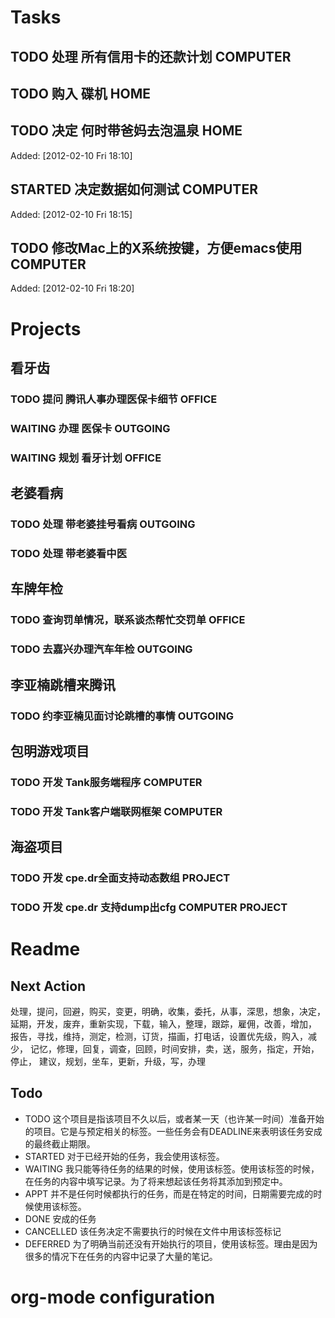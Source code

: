 * Tasks
** TODO 处理 所有信用卡的还款计划                                   :COMPUTER:
   SCHEDULED: <2012-02-13 Mon>
** TODO 购入 碟机                                                       :HOME:
** TODO 决定 何时带爸妈去泡温泉                                         :HOME:

Added: [2012-02-10 Fri 18:10]
** STARTED 决定数据如何测试                                         :COMPUTER:

Added: [2012-02-10 Fri 18:15]
** TODO 修改Mac上的X系统按键，方便emacs使用                         :COMPUTER:

Added: [2012-02-10 Fri 18:20]
* Projects
#+CATEGORY: Projects
** 看牙齿
*** TODO 提问 腾讯人事办理医保卡细节                                  :OFFICE:
    DEADLINE: <2012-02-13 Mon>
*** WAITING 办理 医保卡                                             :OUTGOING:
*** WAITING 规划 看牙计划                                             :OFFICE:
** 老婆看病
*** TODO 处理 带老婆挂号看病                                        :OUTGOING:
   SCHEDULED: <2012-02-14 Tue>
*** TODO 处理 带老婆看中医
** 车牌年检
*** TODO 查询罚单情况，联系谈杰帮忙交罚单                             :OFFICE:
    SCHEDULED: <2012-02-12 Sun>
*** TODO 去嘉兴办理汽车年检                                         :OUTGOING:
    DEADLINE: <2012-02-29 Wed>
** 李亚楠跳槽来腾讯
*** TODO 约李亚楠见面讨论跳槽的事情                                 :OUTGOING:
   SCHEDULED: <2012-02-13 Mon>

** 包明游戏项目
*** TODO 开发 Tank服务端程序                                        :COMPUTER:
*** TODO 开发 Tank客户端联网框架                                    :COMPUTER:
** 海盗项目
*** TODO 开发 cpe.dr全面支持动态数组                                 :PROJECT:
*** TODO 开发 cpe.dr 支持dump出cfg                          :COMPUTER:PROJECT:
* Readme
** Next Action
   处理，提问，回避，购买，变更，明确，收集，委托，从事，深思，想象，决定，
   延期，开发，废弃，重新实现，下载，输入，整理，跟踪，雇佣，改善，增加，
   报告，寻找，维持，测定，检测，订货，描画，打电话，设置优先级，购入，减少，
   记忆，修理，回复，调查，回顾，时间安排，卖，送，服务，指定，开始，停止，
   建议，规划，坐车，更新，升级，写，办理
** Todo
- TODO       这个项目是指该项目不久以后，或者某一天（也许某一时间）准备开始的项目。它是与预定相关的标签。一些任务会有DEADLINE来表明该任务安成的最终截止期限。
- STARTED    对于已经开始的任务，我会使用该标签。
- WAITING    我只能等待任务的结果的时候，使用该标签。使用该标签的时候，在任务的内容中填写记录。为了将来想起该任务将其添加到预定中。
- APPT       并不是任何时候都执行的任务，而是在特定的时间，日期需要完成的时候使用该标签。
- DONE       安成的任务
- CANCELLED  该任务决定不需要执行的时候在文件中用该标签标记
- DEFERRED   为了明确当前还没有开始执行的项目，使用该标签。理由是因为很多的情况下在任务的内容中记录了大量的笔记。

* org-mode configuration
#+STARTUP: overview
#+TAGS: { OFFICE(o) HOME(h) OUTGOING(u) } COMPUTER(c) PROJECT(p) READING(r)
#+TAGS: DVD(d) LUNCHTIME(l)
#+STARTUP: hidestars
#+SEQ_TODO: TODO(t) STARTED(s) WAITING(w) APPT(a) | DONE(d) CANCELLED(c) DEFERED(f)
